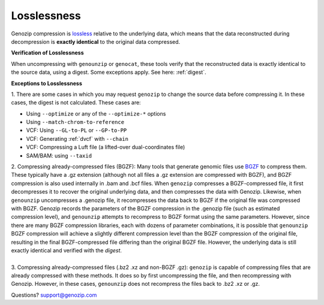 ..
   (C) 2020-2022 Black Paw Ventures Limited. All rights reserved.

.. _losslessness:

Losslessness
============

Genozip compression is `lossless <https://en.wikipedia.org/wiki/Lossless_compression>`_ relative to the underlying data, which means that the data reconstructed during decompression is **exactly identical** to the original data compressed.

**Verification of Losslessness**

When uncompressing with ``genounzip`` or ``genocat``, these tools verify that the reconstructed data is exactly identical to the source data, using a digest. Some exceptions apply. See here: :ref:`digest`.

**Exceptions to Losslessness**

| 1. There are some cases in which you may request ``genozip`` to change the source data before compressing it. In these cases, the digest is not calculated. These cases are:

- Using ``--optimize`` or any of the ``--optimize-*`` options 
- Using ``--match-chrom-to-reference``
- VCF: Using ``--GL-to-PL`` or ``--GP-to-PP``
- VCF: Generating :ref:`dvcf` with ``--chain``
- VCF: Compressing a Luft file (a lifted-over dual-coordinates file)
- SAM/BAM: using ``--taxid``

| 2. Compressing already-compressed files (BGZF): Many tools that generate genomic files use `BGZF <https://www.htslib.org/doc/bgzip.html#BGZF_FORMAT>`_ to compress them. These typically have a .gz extension (although not all files a .gz extension are compressed with BGZF), and BGZF compression is also used internally in .bam and .bcf files. When ``genozip`` compresses a BGZF-compressed file, it first decompresses it to recover the original underlying data, and then compresses the data with Genozip. Likewise, when ``genounzip`` uncompresses a .genozip file, it recompresses the data back to BGZF if the original file was compressed with BGZF. Genozip records the parameters of the BGZF compression in the .genozip file (such as estimated compression level), and ``genounzip`` attempts to recompress to BGZF format using the same parameters. However, since there are many BGZF compression libraries, each with dozens of parameter combinations, it is possible that ``genounzip`` BGZF compression will achieve a slightly different compression level than the BGZF compression of the original file, resulting in the final BGZF-compressed file differing than the original BGZF file. However, the underlying data is still exactly identical and verified with the *digest*. 
| 
| 3. Compressing already-compressed files (.bz2 .xz and non-BGZF .gz): ``genozip`` is capable of compressing files that are already compressed with these methods. It does so by first uncompressing the file, and then recompressing with Genozip. However, in these cases, ``genounzip`` does not recompress the files back to .bz2 .xz or .gz.
   
Questions? `support@genozip.com <mailto:support@genozip.com>`_
